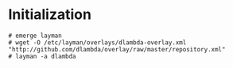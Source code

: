 * Initialization

#+begin_src
# emerge layman
# wget -O /etc/layman/overlays/dlambda-overlay.xml "http://github.com/dlambda/overlay/raw/master/repository.xml"
# layman -a dlambda
#+end_src

